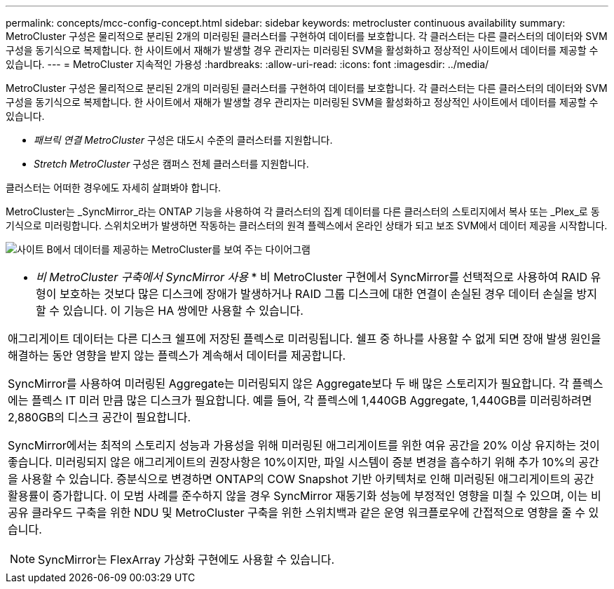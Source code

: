 ---
permalink: concepts/mcc-config-concept.html 
sidebar: sidebar 
keywords: metrocluster continuous availability 
summary: MetroCluster 구성은 물리적으로 분리된 2개의 미러링된 클러스터를 구현하여 데이터를 보호합니다. 각 클러스터는 다른 클러스터의 데이터와 SVM 구성을 동기식으로 복제합니다. 한 사이트에서 재해가 발생할 경우 관리자는 미러링된 SVM을 활성화하고 정상적인 사이트에서 데이터를 제공할 수 있습니다. 
---
= MetroCluster 지속적인 가용성
:hardbreaks:
:allow-uri-read: 
:icons: font
:imagesdir: ../media/


[role="lead"]
MetroCluster 구성은 물리적으로 분리된 2개의 미러링된 클러스터를 구현하여 데이터를 보호합니다. 각 클러스터는 다른 클러스터의 데이터와 SVM 구성을 동기식으로 복제합니다. 한 사이트에서 재해가 발생할 경우 관리자는 미러링된 SVM을 활성화하고 정상적인 사이트에서 데이터를 제공할 수 있습니다.

* _패브릭 연결 MetroCluster_ 구성은 대도시 수준의 클러스터를 지원합니다.
* _Stretch MetroCluster_ 구성은 캠퍼스 전체 클러스터를 지원합니다.


클러스터는 어떠한 경우에도 자세히 살펴봐야 합니다.

MetroCluster는 _SyncMirror_라는 ONTAP 기능을 사용하여 각 클러스터의 집계 데이터를 다른 클러스터의 스토리지에서 복사 또는 _Plex_로 동기식으로 미러링합니다. 스위치오버가 발생하면 작동하는 클러스터의 원격 플렉스에서 온라인 상태가 되고 보조 SVM에서 데이터 제공을 시작합니다.

image:metrocluster.gif["사이트 B에서 데이터를 제공하는 MetroCluster를 보여 주는 다이어그램"]

|===


 a| 
* _비 MetroCluster 구축에서 SyncMirror 사용_ * 비 MetroCluster 구현에서 SyncMirror를 선택적으로 사용하여 RAID 유형이 보호하는 것보다 많은 디스크에 장애가 발생하거나 RAID 그룹 디스크에 대한 연결이 손실된 경우 데이터 손실을 방지할 수 있습니다. 이 기능은 HA 쌍에만 사용할 수 있습니다.

애그리게이트 데이터는 다른 디스크 쉘프에 저장된 플렉스로 미러링됩니다. 쉘프 중 하나를 사용할 수 없게 되면 장애 발생 원인을 해결하는 동안 영향을 받지 않는 플렉스가 계속해서 데이터를 제공합니다.

SyncMirror를 사용하여 미러링된 Aggregate는 미러링되지 않은 Aggregate보다 두 배 많은 스토리지가 필요합니다. 각 플렉스에는 플렉스 IT 미러 만큼 많은 디스크가 필요합니다. 예를 들어, 각 플렉스에 1,440GB Aggregate, 1,440GB를 미러링하려면 2,880GB의 디스크 공간이 필요합니다.

SyncMirror에서는 최적의 스토리지 성능과 가용성을 위해 미러링된 애그리게이트를 위한 여유 공간을 20% 이상 유지하는 것이 좋습니다. 미러링되지 않은 애그리게이트의 권장사항은 10%이지만, 파일 시스템이 증분 변경을 흡수하기 위해 추가 10%의 공간을 사용할 수 있습니다. 증분식으로 변경하면 ONTAP의 COW Snapshot 기반 아키텍처로 인해 미러링된 애그리게이트의 공간 활용률이 증가합니다. 이 모범 사례를 준수하지 않을 경우 SyncMirror 재동기화 성능에 부정적인 영향을 미칠 수 있으며, 이는 비공유 클라우드 구축을 위한 NDU 및 MetroCluster 구축을 위한 스위치백과 같은 운영 워크플로우에 간접적으로 영향을 줄 수 있습니다.


NOTE: SyncMirror는 FlexArray 가상화 구현에도 사용할 수 있습니다.

|===